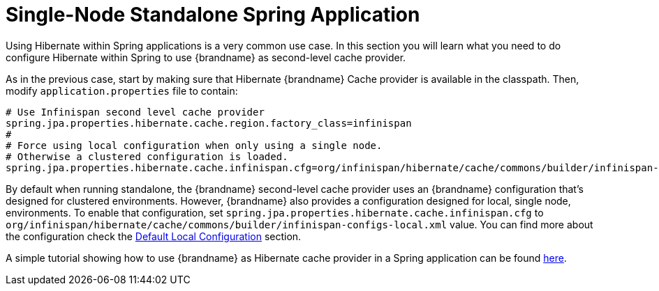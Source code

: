 [id="single-node-standalone-spring-application_{context}"]
= Single-Node Standalone Spring Application

Using Hibernate within Spring applications is a very common use case.
In this section you will learn what you need to do configure Hibernate within Spring to use {brandname} as second-level cache provider.

As in the previous case, start by making sure that Hibernate {brandname} Cache provider is available in the classpath.
Then, modify `application.properties` file to contain:

....
# Use Infinispan second level cache provider
spring.jpa.properties.hibernate.cache.region.factory_class=infinispan
#
# Force using local configuration when only using a single node.
# Otherwise a clustered configuration is loaded.
spring.jpa.properties.hibernate.cache.infinispan.cfg=org/infinispan/hibernate/cache/commons/builder/infinispan-configs-local.xml
....

By default when running standalone, the {brandname} second-level cache provider uses an {brandname} configuration that’s designed for clustered environments.
However, {brandname} also provides a configuration designed for local, single node, environments.
To enable that configuration, set `spring.jpa.properties.hibernate.cache.infinispan.cfg` to `org/infinispan/hibernate/cache/commons/builder/infinispan-configs-local.xml` value.
You can find more about the configuration check the link:#default_local_configuration_second_level[Default Local Configuration] section.

A simple tutorial showing how to use {brandname} as Hibernate cache provider in a Spring application can be found
link:https://github.com/infinispan/infinispan-simple-tutorials/tree/master/hibernate-cache/spring-local[here].
